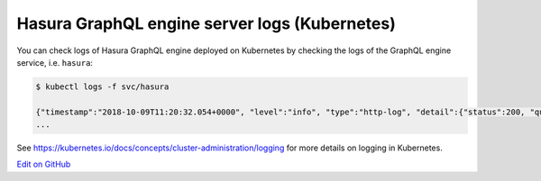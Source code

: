 Hasura GraphQL engine server logs (Kubernetes)
==============================================

.. contents:: Table of contents
  :backlinks: none
  :depth: 1
  :local:

You can check logs of Hasura GraphQL engine deployed on Kubernetes by checking the logs of the GraphQL engine
service, i.e. ``hasura``:

.. code-block:: bash

  $ kubectl logs -f svc/hasura

  {"timestamp":"2018-10-09T11:20:32.054+0000", "level":"info", "type":"http-log", "detail":{"status":200, "query_hash":"01640c6dd131826cff44308111ed40d7fbd1cbed", "http_version":"HTTP/1.1", "query_execution_time":3.0177627e-2, "request_id":null, "url":"/v1alpha1/graphql", "user":{"x-hasura-role":"admin"}, "ip":"127.0.0.1", "response_size":209329, "method":"POST", "detail":null}}
  ...


See https://kubernetes.io/docs/concepts/cluster-administration/logging for more details on logging in Kubernetes.

`Edit on GitHub <https://github.com/hasura/graphql-engine/blob/master/docs/graphql/manual/deployment/kubernetes/index.rst>`_
